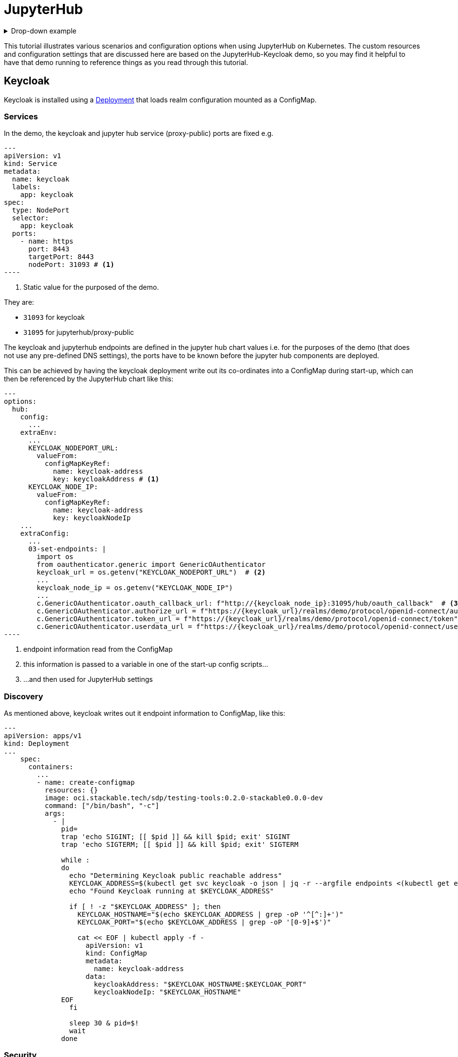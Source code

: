 = JupyterHub
:description: A tutorial on how to configure various aspects of JupyterHub on Kubernetes.
:keywords: notebook, JupyterHub, Kubernetes, k8s, Spark, HDFS, S3

.Drop-down example
[%collapsible]
====
xxx:

[source,console]
----
xxx
----
====

This tutorial illustrates various scenarios and configuration options when using JupyterHub on Kubernetes.
The custom resources and configuration settings that are discussed here are based on the JupyterHub-Keycloak demo, so you may find it helpful to have that demo running to reference things as you read through this tutorial.

== Keycloak

Keycloak is installed using a https://github.com/stackabletech/demos/blob/feat/keycloak-jupyterhub/stacks/jupyterhub-keycloak/keycloak.yaml[Deployment] that loads realm configuration mounted as a ConfigMap.

=== Services

In the demo, the keycloak and jupyter hub service (proxy-public) ports are fixed e.g.

[source,yaml]
---
apiVersion: v1
kind: Service
metadata:
  name: keycloak
  labels:
    app: keycloak
spec:
  type: NodePort
  selector:
    app: keycloak
  ports:
    - name: https
      port: 8443
      targetPort: 8443
      nodePort: 31093 # <1>
----

<1> Static value for the purposed of the demo.

They are:

- `31093` for keycloak
- `31095` for jupyterhub/proxy-public

The keycloak and jupyterhub endpoints are defined in the jupyter hub chart values i.e. for the purposes of the demo (that does not use any pre-defined DNS settings), the ports have to be known before the jupyter hub components are deployed.

This can be achieved by having the keycloak deployment write out its co-ordinates into a ConfigMap during start-up, which can then be referenced by the JupyterHub chart like this:

[source,yaml]
---
options:
  hub:
    config:
      ...
    extraEnv:
      ...
      KEYCLOAK_NODEPORT_URL:
        valueFrom:
          configMapKeyRef:
            name: keycloak-address
            key: keycloakAddress # <1>
      KEYCLOAK_NODE_IP:
        valueFrom:
          configMapKeyRef:
            name: keycloak-address
            key: keycloakNodeIp
    ...
    extraConfig:
      ...
      03-set-endpoints: |
        import os
        from oauthenticator.generic import GenericOAuthenticator
        keycloak_url = os.getenv("KEYCLOAK_NODEPORT_URL")  # <2>
        ...
        keycloak_node_ip = os.getenv("KEYCLOAK_NODE_IP")
        ...
        c.GenericOAuthenticator.oauth_callback_url: f"http://{keycloak_node_ip}:31095/hub/oauth_callback"  # <3>
        c.GenericOAuthenticator.authorize_url = f"https://{keycloak_url}/realms/demo/protocol/openid-connect/auth"
        c.GenericOAuthenticator.token_url = f"https://{keycloak_url}/realms/demo/protocol/openid-connect/token"
        c.GenericOAuthenticator.userdata_url = f"https://{keycloak_url}/realms/demo/protocol/openid-connect/userinfo"
----

<1> endpoint information read from the ConfigMap
<2> this information is passed to a variable in one of the start-up config scripts...
<3> ...and then used for JupyterHub settings

=== Discovery

As mentioned above, keycloak writes out it endpoint information to ConfigMap, like this:

[source,yaml]
----
---
apiVersion: apps/v1
kind: Deployment
...
    spec:
      containers:
        ...
        - name: create-configmap
          resources: {}
          image: oci.stackable.tech/sdp/testing-tools:0.2.0-stackable0.0.0-dev
          command: ["/bin/bash", "-c"]
          args:
            - |
              pid=
              trap 'echo SIGINT; [[ $pid ]] && kill $pid; exit' SIGINT
              trap 'echo SIGTERM; [[ $pid ]] && kill $pid; exit' SIGTERM

              while :
              do
                echo "Determining Keycloak public reachable address"
                KEYCLOAK_ADDRESS=$(kubectl get svc keycloak -o json | jq -r --argfile endpoints <(kubectl get endpoints keycloak -o json) --argfile nodes <(kubectl get nodes -o json) '($nodes.items[] | select(.metadata.name == $endpoints.subsets[].addresses[].nodeName) | .status.addresses | map(select(.type == "ExternalIP" or .type == "InternalIP")) | min_by(.type) | .address | tostring) + ":" + (.spec.ports[] | select(.name == "https") | .nodePort | tostring)')
                echo "Found Keycloak running at $KEYCLOAK_ADDRESS"

                if [ ! -z "$KEYCLOAK_ADDRESS" ]; then
                  KEYCLOAK_HOSTNAME="$(echo $KEYCLOAK_ADDRESS | grep -oP '^[^:]+')"
                  KEYCLOAK_PORT="$(echo $KEYCLOAK_ADDRESS | grep -oP '[0-9]+$')"

                  cat << EOF | kubectl apply -f -
                    apiVersion: v1
                    kind: ConfigMap
                    metadata:
                      name: keycloak-address
                    data:
                      keycloakAddress: "$KEYCLOAK_HOSTNAME:$KEYCLOAK_PORT"
                      keycloakNodeIp: "$KEYCLOAK_HOSTNAME"
              EOF
                fi

                sleep 30 & pid=$!
                wait
              done
----

=== Security

We create a keystore with a self-generated and self-signed certificate and mount it so that the keystore file can be used when starting keycloak:

[source,yaml]
----
    spec:
      containers:
        - name: keycloak
          ...
          args:
            - start
            - --hostname-strict=false
            - --https-key-store-file=/tls/keystore.p12 # <3>
            - --https-key-store-password=changeit
            - --import-realm
          volumeMounts:
            - name: tls
              mountPath: /tls/ # <2>
        ...
      volumes:
        ...
        - name: tls
          ephemeral:
            volumeClaimTemplate:
              metadata:
                annotations:
                  secrets.stackable.tech/class: tls # <1>
                  secrets.stackable.tech/format: tls-pkcs12
                  secrets.stackable.tech/format.compatibility.tls-pkcs12.password: changeit
                  secrets.stackable.tech/scope: service=keycloak,node
              spec:
                storageClassName: secrets.stackable.tech
                accessModes:
                  - ReadWriteOnce
                resources:
                  requests:
                    storage: "1"
----

<1> Create a volume holding the self-signed certificate information
<2> Mount this volume for keycloak to use
<3> Pass the keystore file as an argument on start-up

For the self-signed certificate to be accepted during the handshake between JupyterHub and Keycloak it is important to create the jupyterhub-side certificate using the same secret class, although the format can be a different one:

[source,yaml]
----
    extraVolumes:
      - name: tls-ca-cert
        ephemeral:
          volumeClaimTemplate:
            metadata:
              annotations:
                secrets.stackable.tech/class: tls
            spec:
              storageClassName: secrets.stackable.tech
              accessModes:
                - ReadWriteOnce
              resources:
                requests:
                  storage: "1"
----

=== Realm

The Keycloak https://github.com/stackabletech/demos/blob/feat/keycloak-jupyterhub/stacks/jupyterhub-keycloak/keycloak-realm-config.yaml for the demo basically contains a set of users and groups, along with a simple client definition:

[source,yaml]
----
"clients" : [ {
    "clientId": "jupyterhub",
    "enabled": true,
    "protocol": "openid-connect",
    "clientAuthenticatorType": "client-secret",
    "secret": ...,
    "redirectUris" : [ "*" ],
    "webOrigins" : [ "*" ],
    "standardFlowEnabled": true
  } ]
----

Not that the standard flow is enabled and no other OAuth-specific settings are required.
Wildcards are used for redirectUris and webOrigins, mainly for the sake of simplicity: in production environments this would typically be limited or filtered in an appropriate way.

== JupyterHub

=== Authentication

==== Native Authenticator

==== OAuth Authenticator (Keycloak)

=== Certificates

=== Driver Service

=== Endpoints

=== Profiles

== Images

== Example Notebook

=== Provisos

=== Overview
